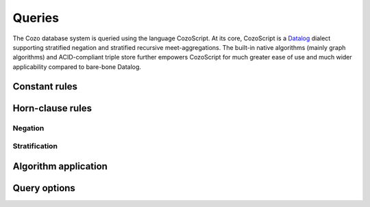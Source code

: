 ==============
Queries
==============

The Cozo database system is queried using the language CozoScript. At its core, CozoScript is a `Datalog <https://en.wikipedia.org/wiki/Datalog>`_ dialect supporting stratified negation and stratified recursive meet-aggregations. The built-in native algorithms (mainly graph algorithms) and ACID-compliant triple store further empowers CozoScript for much greater ease of use and much wider applicability compared to bare-bone Datalog.



-----------------
Constant rules
-----------------

-----------------
Horn-clause rules
-----------------

^^^^^^^^^^^^^^^^
Negation
^^^^^^^^^^^^^^^^

^^^^^^^^^^^^^^^^
Stratification
^^^^^^^^^^^^^^^^

----------------------------------
Algorithm application
----------------------------------

-----------------------
Query options
-----------------------